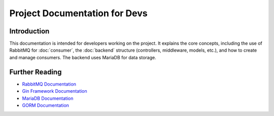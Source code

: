 ===============================
Project Documentation for Devs
===============================

Introduction
============

This documentation is intended for developers working on the project. It explains the core concepts, including the use of RabbitMQ for :doc:`consumer`, the :doc:`backend` structure (controllers, middleware, models, etc.), and how to create and manage consumers. The backend uses MariaDB for data storage.


Further Reading
===============

- `RabbitMQ Documentation <https://www.rabbitmq.com/documentation.html>`_
- `Gin Framework Documentation <https://gin-gonic.com/docs/>`_
- `MariaDB Documentation <https://mariadb.com/kb/en/documentation/>`_
- `GORM Documentation <https://gorm.io/docs/>`_
